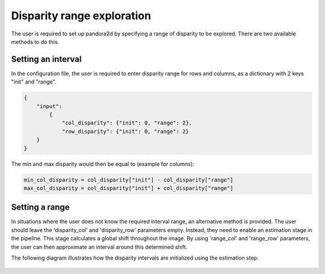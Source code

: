 .. _initial_disparity:

Disparity range exploration
===========================

The user is required to set up pandora2d by specifying a range of disparity to be explored.
There are two available methods to do this.

Setting an interval
-------------------

In the configuration file, the user is required to enter disparity range for rows and columns, as a dictionary with 2 keys "init" and "range".

.. code:: json
    :name: Setting disparity ranges example

    {
        "input":
            {
                "col_disparity": {"init": 0, "range": 2},
                "row_disparity": {"init": 0, "range": 2}
        }
    }

The min and max disparity would then be equal to (example for columns): 

.. code:: python
    :name: Calculating the min and the max of the disparity
	
    min_col_disparity = col_disparity["init"] - col_disparity["range"]
    max_col_disparity = col_disparity["init"] + col_disparity["range"]
    
    
.. figure:: ../Images/range_schema.png


Setting a range
---------------

In situations where the user does not know the required interval range, an alternative method is provided.
The user should leave the 'disparity_col' and 'disparity_row' parameters empty. Instead, they need to enable an estimation stage in the pipeline. This stage calculates a global shift throughout the image. By using 'range_col' and 'range_row' parameters, the user can then approximate an interval around this determined shift.

The following diagram illustrates how the disparity intervals are initialized using the estimation step:

.. figure:: ../Images/estimation_schema.png
